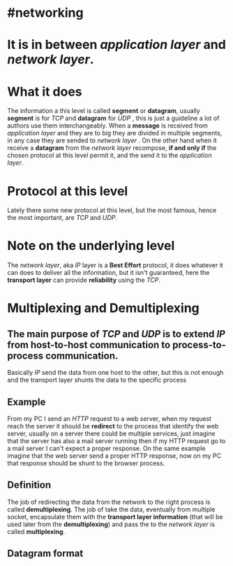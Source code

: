 * #networking
* It is in between [[application layer]] and [[network layer]].
* What it does
The information a this level is called *segment* or *datagram*, usually *segment* is for [[TCP]]  and *datagram* for [[UDP]] ,  this is just a guideline a lot of authors use them interchangeably.
When a *message* is received from [[application layer]] and they are to big they are divided in multiple segments, in any case they are sended to [[network layer]] .
On the other hand when it receive a *datagram* from the [[network layer]] recompose, *if and only if* the chosen protocol at this level permit it, and the send it to the [[application layer]].
* Protocol at this level
Lately there some new protocol at this level, but the most famous, hence the most important, are [[TCP]] and [[UDP]].
* Note on the underlying level
The [[network layer]], aka [[network layer][IP]] layer is a *Best Effort* protocol, it does whatever it can does to deliver all the information, but it isn't guaranteed, here the *transport layer* can provide *reliability* using the [[TCP]].
* Multiplexing and Demultiplexing
:PROPERTIES:
:id: 638382c2-012a-41c9-957e-c7164bf1e507
:END:
** The main purpose of [[TCP]] and [[UDP]] is to extend [[network layer][IP]] from *host-to-host* communication to *process-to-process* communication.
Basically [[network layer][IP]] send the data from one host to the other, but this is not enough and the transport layer shunts the data to the specific process
** Example
From my PC I send an [[HTTP]] request to a web server, when my request reach the server it should be *redirect* to the process that identify the web server, usually on a server there could be multiple services, just imagine that the server has also a mail server running then if my HTTP request go to a mail server I can't expect a proper response.
On the same example imagine that the web server send a proper HTTP response, now on my PC that response should be shunt to the browser process.
** Definition
The job of redirecting the data from the network to the right process is called *demultiplexing*.
The job of take the data, eventually from multiple socket, encapsulate them with the *transport layer information* (that will be used later from the *demultiplexing*) and pass the to the [[network layer]] is called *multiplexing*.
** Datagram format